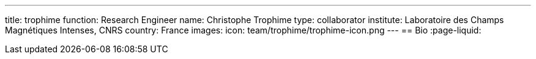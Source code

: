 ---
title: trophime
function: Research Engineer
name: Christophe Trophime
type: collaborator
institute: Laboratoire des Champs Magnétiques Intenses, CNRS
country: France
images:
  icon: team/trophime/trophime-icon.png
---
== Bio
:page-liquid:
